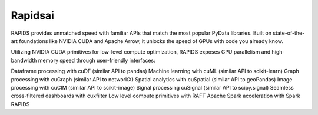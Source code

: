 ===========
Rapidsai
===========

RAPIDS provides unmatched speed with familiar APIs that match the most popular PyData libraries. 
Built on state-of-the-art foundations like NVIDIA CUDA and Apache Arrow, it unlocks the speed of GPUs with code you already know.

Utilizing NVIDIA CUDA primitives for low-level compute optimization, RAPIDS exposes GPU parallelism and high-bandwidth memory speed through user-friendly interfaces:

Dataframe processing with cuDF (similar API to pandas)
Machine learning with cuML (similar API to scikit-learn)
Graph processing with cuGraph (similar API to networkX)
Spatial analytics with cuSpatial (similar API to geoPandas)
Image processing with cuCIM (similar API to scikit-image)
Signal processing cuSignal (similar API to scipy.signal)
Seamless cross-filtered dashboards with cuxfilter
Low level compute primitives with RAFT
Apache Spark acceleration with Spark RAPIDS

.. hlist::
   :columns: 3

   * 列表
   * 的子
   * 项会
   * 水平
   * 排列
